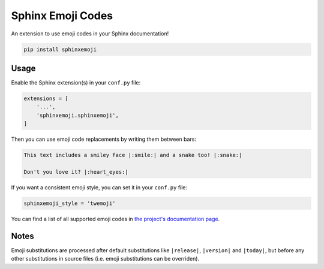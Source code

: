 Sphinx Emoji Codes
==================

An extension to use emoji codes in your Sphinx documentation!

.. code::

   pip install sphinxemoji


Usage
-----

Enable the Sphinx extension(s) in your ``conf.py`` file:

.. code:: python

   extensions = [
       '...',
       'sphinxemoji.sphinxemoji',
   ]

Then you can use emoji code replacements by writing them between bars:

.. code:: rst

   This text includes a smiley face |:smile:| and a snake too! |:snake:|

   Don't you love it? |:heart_eyes:|

If you want a consistent emoji style, you can set it in your ``conf.py`` file:

.. code:: python

   sphinxemoji_style = 'twemoji'

You can find a list of all supported emoji codes in `the project's documentation page
<https://sphinxemojicodes.readthedocs.io/>`_.


Notes
-----

Emoji substitutions are processed after default substitutions like
``|release|``, ``|version|`` and ``|today|``, but before any other
substitutions in source files (i.e. emoji substitutions can be overriden).
